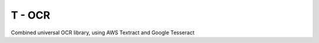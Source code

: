 ======================
T - OCR
======================

Combined universal OCR library, using AWS Textract and Google Tesseract


